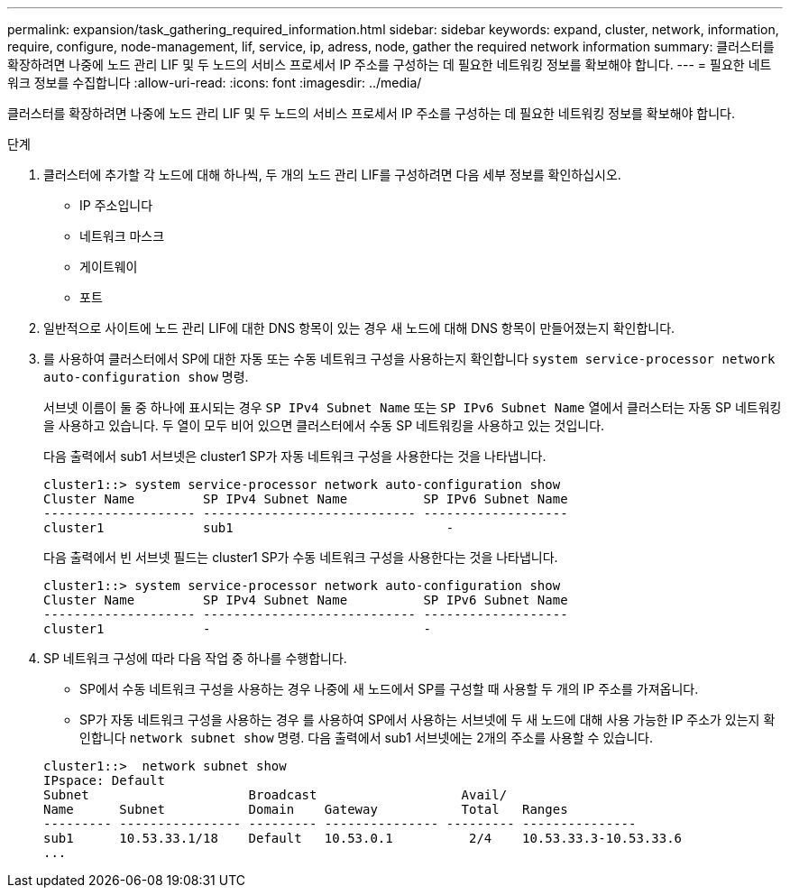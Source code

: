 ---
permalink: expansion/task_gathering_required_information.html 
sidebar: sidebar 
keywords: expand, cluster, network, information, require, configure, node-management, lif, service, ip, adress, node, gather the required network information 
summary: 클러스터를 확장하려면 나중에 노드 관리 LIF 및 두 노드의 서비스 프로세서 IP 주소를 구성하는 데 필요한 네트워킹 정보를 확보해야 합니다. 
---
= 필요한 네트워크 정보를 수집합니다
:allow-uri-read: 
:icons: font
:imagesdir: ../media/


[role="lead"]
클러스터를 확장하려면 나중에 노드 관리 LIF 및 두 노드의 서비스 프로세서 IP 주소를 구성하는 데 필요한 네트워킹 정보를 확보해야 합니다.

.단계
. 클러스터에 추가할 각 노드에 대해 하나씩, 두 개의 노드 관리 LIF를 구성하려면 다음 세부 정보를 확인하십시오.
+
** IP 주소입니다
** 네트워크 마스크
** 게이트웨이
** 포트


. 일반적으로 사이트에 노드 관리 LIF에 대한 DNS 항목이 있는 경우 새 노드에 대해 DNS 항목이 만들어졌는지 확인합니다.
. 를 사용하여 클러스터에서 SP에 대한 자동 또는 수동 네트워크 구성을 사용하는지 확인합니다 `system service-processor network auto-configuration show` 명령.
+
서브넷 이름이 둘 중 하나에 표시되는 경우 `SP IPv4 Subnet Name` 또는 `SP IPv6 Subnet Name` 열에서 클러스터는 자동 SP 네트워킹을 사용하고 있습니다. 두 열이 모두 비어 있으면 클러스터에서 수동 SP 네트워킹을 사용하고 있는 것입니다.

+
다음 출력에서 sub1 서브넷은 cluster1 SP가 자동 네트워크 구성을 사용한다는 것을 나타냅니다.

+
[listing]
----
cluster1::> system service-processor network auto-configuration show
Cluster Name         SP IPv4 Subnet Name          SP IPv6 Subnet Name
-------------------- ---------------------------- -------------------
cluster1             sub1                            -
----
+
다음 출력에서 빈 서브넷 필드는 cluster1 SP가 수동 네트워크 구성을 사용한다는 것을 나타냅니다.

+
[listing]
----
cluster1::> system service-processor network auto-configuration show
Cluster Name         SP IPv4 Subnet Name          SP IPv6 Subnet Name
-------------------- ---------------------------- -------------------
cluster1             -                            -
----
. SP 네트워크 구성에 따라 다음 작업 중 하나를 수행합니다.
+
** SP에서 수동 네트워크 구성을 사용하는 경우 나중에 새 노드에서 SP를 구성할 때 사용할 두 개의 IP 주소를 가져옵니다.
** SP가 자동 네트워크 구성을 사용하는 경우 를 사용하여 SP에서 사용하는 서브넷에 두 새 노드에 대해 사용 가능한 IP 주소가 있는지 확인합니다 `network subnet show` 명령.
다음 출력에서 sub1 서브넷에는 2개의 주소를 사용할 수 있습니다.


+
[listing]
----
cluster1::>  network subnet show
IPspace: Default
Subnet                     Broadcast                   Avail/
Name      Subnet           Domain    Gateway           Total   Ranges
--------- ---------------- --------- --------------- --------- ---------------
sub1      10.53.33.1/18    Default   10.53.0.1          2/4    10.53.33.3-10.53.33.6
...
----

